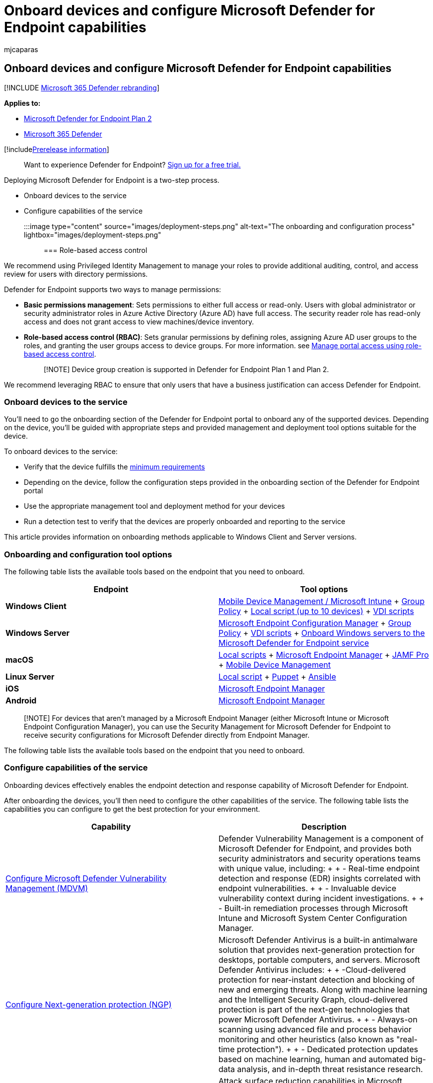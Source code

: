 = Onboard devices and configure Microsoft Defender for Endpoint capabilities
:audience: ITPro
:author: mjcaparas
:description: Onboard Windows 10 devices, servers, non-Windows devices and learn how to run a detection test.
:keywords: onboarding, Microsoft Defender for Endpoint onboarding, sccm, group policy, mdm, local script, detection test
:manager: dansimp
:ms.author: macapara
:ms.collection: ["M365-security-compliance", "m365-initiative-defender-endpoint"]
:ms.localizationpriority: medium
:ms.mktglfcycl: deploy
:ms.pagetype: security
:ms.service: microsoft-365-security
:ms.sitesec: library
:ms.subservice: mde
:ms.topic: conceptual
:search.appverid: met150

== Onboard devices and configure Microsoft Defender for Endpoint capabilities

[!INCLUDE xref:../../includes/microsoft-defender.adoc[Microsoft 365 Defender rebranding]]

*Applies to:*

* https://go.microsoft.com/fwlink/p/?linkid=2154037[Microsoft Defender for Endpoint Plan 2]
* https://go.microsoft.com/fwlink/?linkid=2118804[Microsoft 365 Defender]

[!includexref:../../includes/prerelease.adoc[Prerelease information]]

____
Want to experience Defender for Endpoint?
https://signup.microsoft.com/create-account/signup?products=7f379fee-c4f9-4278-b0a1-e4c8c2fcdf7e&ru=https://aka.ms/MDEp2OpenTrial?ocid=docs-wdatp-onboardconfigure-abovefoldlink[Sign up for a free trial.]
____

Deploying Microsoft Defender for Endpoint is a two-step process.

* Onboard devices to the service
* Configure capabilities of the service

:::image type="content" source="images/deployment-steps.png" alt-text="The onboarding and configuration process" lightbox="images/deployment-steps.png":::

=== Role-based access control

We recommend using Privileged Identity Management to manage your roles to provide additional auditing, control, and access review for users with directory permissions.

Defender for Endpoint supports two ways to manage permissions:

* *Basic permissions management*: Sets permissions to either full access or read-only.
Users with global administrator or security administrator roles in Azure Active Directory (Azure AD) have full access.
The security reader role has read-only access and does not grant access to view machines/device inventory.
* *Role-based access control (RBAC)*: Sets granular permissions by defining roles, assigning Azure AD user groups to the roles, and granting the user groups access to device groups.
For more information.
see xref:rbac.adoc[Manage portal access using role-based access control].
+
____
[!NOTE] Device group creation is supported in Defender for Endpoint Plan 1 and Plan 2.
____

We recommend leveraging RBAC to ensure that only users that have a business justification can access Defender for Endpoint.

=== Onboard devices to the service

You'll need to go the onboarding section of the Defender for Endpoint portal to onboard any of the supported devices.
Depending on the device, you'll be guided with appropriate steps and provided management and deployment tool options suitable for the device.

To onboard devices to the service:

* Verify that the device fulfills the xref:minimum-requirements.adoc[minimum requirements]
* Depending on the device, follow the configuration steps provided in the onboarding section of the Defender for Endpoint portal
* Use the appropriate management tool and deployment method for your devices
* Run a detection test to verify that the devices are properly onboarded and reporting to the service

This article provides information on onboarding methods applicable to Windows Client and Server versions.

=== Onboarding and configuration tool options

The following table lists the available tools based on the endpoint that you need to onboard.

|===
| Endpoint | Tool options

| *Windows Client*
| xref:configure-endpoints-mdm.adoc[Mobile Device Management / Microsoft Intune] + xref:configure-endpoints-gp.adoc[Group Policy] + xref:configure-endpoints-script.adoc[Local script (up to 10 devices)] + xref:configure-endpoints-vdi.adoc[VDI scripts]

| *Windows Server*
| xref:configure-endpoints-sccm.adoc[Microsoft Endpoint Configuration Manager] + xref:configure-endpoints-gp.adoc[Group Policy] + xref:configure-endpoints-vdi.adoc[VDI scripts] + xref:configure-server-endpoints.adoc[Onboard Windows servers to the Microsoft Defender for Endpoint service]

| *macOS*
| xref:mac-install-manually.adoc[Local scripts] + xref:mac-install-with-intune.adoc[Microsoft Endpoint Manager] + xref:mac-install-with-jamf.adoc[JAMF Pro] + xref:mac-install-with-other-mdm.adoc[Mobile Device Management]

| *Linux Server*
| xref:linux-install-manually.adoc[Local script] + xref:linux-install-with-puppet.adoc[Puppet] + xref:linux-install-with-ansible.adoc[Ansible]

| *iOS*
| xref:ios-install.adoc[Microsoft Endpoint Manager]

| *Android*
| xref:android-intune.adoc[Microsoft Endpoint Manager]
|===

____
[!NOTE] For devices that aren't managed by a Microsoft Endpoint Manager (either Microsoft Intune or Microsoft Endpoint Configuration Manager), you can use the Security Management for Microsoft Defender for Endpoint to receive security configurations for Microsoft Defender directly from Endpoint Manager.
____

The following table lists the available tools based on the endpoint that you need to onboard.

=== Configure capabilities of the service

Onboarding devices effectively enables the endpoint detection and response capability of Microsoft Defender for Endpoint.

After onboarding the devices, you'll then need to configure the other capabilities of the service.
The following table lists the capabilities you can configure to get the best protection for your environment.

|===
| Capability | Description

| xref:tvm-prerequisites.adoc[Configure Microsoft Defender Vulnerability Management (MDVM)]
| Defender Vulnerability Management is a component of Microsoft Defender for Endpoint, and provides both security administrators and security operations teams with unique value, including: +  + - Real-time endpoint detection and response (EDR) insights correlated with endpoint vulnerabilities.
+  + - Invaluable device vulnerability context during incident investigations.
+  + - Built-in remediation processes through Microsoft Intune and Microsoft System Center Configuration Manager.

| xref:configure-microsoft-defender-antivirus-features.adoc[Configure Next-generation protection (NGP)]
| Microsoft Defender Antivirus is a built-in antimalware solution that provides next-generation protection for desktops, portable computers, and servers.
Microsoft Defender Antivirus includes: +  + -Cloud-delivered protection for near-instant detection and blocking of new and emerging threats.
Along with machine learning and the Intelligent Security Graph, cloud-delivered protection is part of the next-gen technologies that power Microsoft Defender Antivirus.
+  + - Always-on scanning using advanced file and process behavior monitoring and other heuristics (also known as "real-time protection").
+  + - Dedicated protection updates based on machine learning, human and automated big-data analysis, and in-depth threat resistance research.

| xref:overview-attack-surface-reduction.adoc[Configure attack surface reduction (ASR)]
| Attack surface reduction capabilities in Microsoft Defender for Endpoint help protect the devices and applications in the organization from new and emerging threats.

| xref:configure-automated-investigations-remediation.adoc[Configure Auto Investigation & Remediation (AIR) capabilities]
| Microsoft Defender for Endpoint uses Automated investigations to significantly reduce the volume of alerts that need to be investigated individually.
The Automated investigation feature leverages various inspection algorithms, and processes used by analysts (such as playbooks) to examine alerts and take immediate remediation action to resolve breaches.
This significantly reduces alert volume, allowing security operations experts to focus on more sophisticated threats and other high value initiatives.

| xref:configure-microsoft-threat-experts.adoc[Configure Microsoft Threat Experts (MTE) capabilities]
| Microsoft Threat Experts is a managed hunting service that provides Security Operation Centers (SOCs) with expert level monitoring and analysis to help them ensure that critical threats in their unique environments don't get missed.
|===

For more information, see xref:supported-capabilities-by-platform.adoc[Supported Microsoft Defender for Endpoint capabilities by platform].
